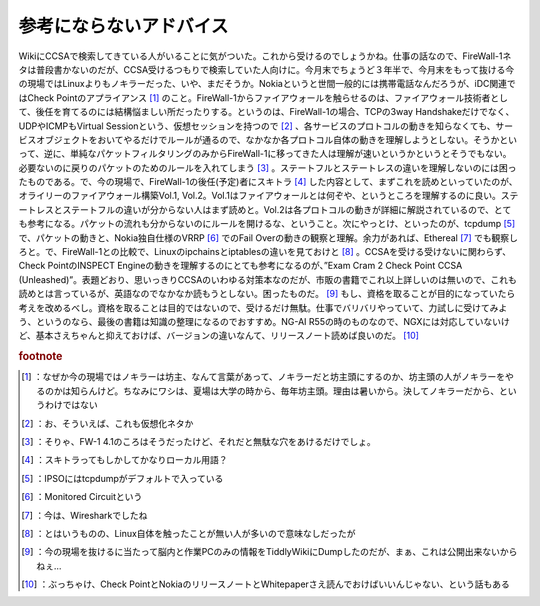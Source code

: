 ﻿参考にならないアドバイス
########################


WikiにCCSAで検索してきている人がいることに気がついた。これから受けるのでしょうかね。仕事の話なので、FireWall-1ネタは普段書かないのだが、CCSA受けるつもりで検索していた人向けに。今月末でちょうど３年半で、今月末をもって抜ける今の現場ではLinuxよりもノキラーだった、いや、まだそうか。Nokiaというと世間一般的には携帯電話なんだろうが、iDC関連ではCheck Pointのアプライアンス [#]_ のこと。FireWall-1からファイアウォールを触らせるのは、ファイアウォール技術者として、後任を育てるのには結構悩ましい所だったりする。というのは、FireWall-1の場合、TCPの3way Handshakeだけでなく、UDPやICMPもVirtual Sessionという、仮想セッションを持つので [#]_ 、各サービスのプロトコルの動きを知らなくても、サービスオブジェクトをおいてやるだけでルールが通るので、なかなか各プロトコル自体の動きを理解しようとしない。そうかといって、逆に、単純なパケットフィルタリングのみからFireWall-1に移ってきた人は理解が速いというかというとそうでもない。必要ないのに戻りのパケットのためのルールを入れてしまう [#]_ 。ステートフルとステートレスの違いを理解しないのには困ったものである。で、今の現場で、FireWall-1の後任(予定)者にスキトラ [#]_ した内容として、まずこれを読めといっていたのが、オライリーのファイアウォール構築Vol.1, Vol.2。Vol.1はファイアウォールとは何ぞや、というところを理解するのに良い。ステートレスとステートフルの違いが分からない人はまず読めと。Vol.2は各プロトコルの動きが詳細に解説されているので、とても参考になる。パケットの流れも分からないのにルールを開けるな、ということ。次にやっとけ、といったのが、tcpdump [#]_ で、パケットの動きと、Nokia独自仕様のVRRP [#]_ でのFail Overの動きの観察と理解。余力があれば、Ethereal [#]_ でも観察しろと。で、FireWall-1との比較で、Linuxのipchainsとiptablesの違いを見ておけと [#]_ 。CCSAを受ける受けないに関わらず、Check PointのINSPECT Engineの動きを理解するのにとても参考になるのが、”Exam Cram 2 Check Point CCSA (Unleashed)”。表題どおり、思いっきりCCSAのいわゆる対策本なのだが、市販の書籍でこれ以上詳しいのは無いので、これも読めとは言っているが、英語なのでなかなか読もうとしない。困ったものだ。 [#]_ もし、資格を取ることが目的になっていたら考えを改めるべし。資格を取ることは目的ではないので、受けるだけ無駄。仕事でバリバリやっていて、力試しに受けてみよう、というのなら、最後の書籍は知識の整理になるのでおすすめ。NG-AI R55の時のものなので、NGXには対応していないけど、基本さえちゃんと抑えておけば、バージョンの違いなんて、リリースノート読めば良いのだ。 [#]_ 



  
    
  
  


  
    
  
  



  
    
  
  
 


.. rubric:: footnote

.. [#] ：なぜか今の現場ではノキラーは坊主、なんて言葉があって、ノキラーだと坊主頭にするのか、坊主頭の人がノキラーをやるのかは知らんけど。ちなみにワシは、夏場は大学の時から、毎年坊主頭。理由は暑いから。決してノキラーだから、というわけではない
.. [#] ：お、そういえば、これも仮想化ネタか
.. [#] ：そりゃ、FW-1 4.1のころはそうだったけど、それだと無駄な穴をあけるだけでしょ。
.. [#] ：スキトラってもしかしてかなりローカル用語？
.. [#] ：IPSOにはtcpdumpがデフォルトで入っている
.. [#] ：Monitored Circuitという
.. [#] ：今は、Wiresharkでしたね
.. [#] ：とはいうものの、Linux自体を触ったことが無い人が多いので意味なしだったが
.. [#] ：今の現場を抜けるに当たって脳内と作業PCのみの情報をTiddlyWikiにDumpしたのだが、まぁ、これは公開出来ないからねぇ…
.. [#] ：ぶっちゃけ、Check PointとNokiaのリリースノートとWhitepaperさえ読んでおけばいいんじゃない、という話もある



.. author:: mkouhei
.. categories:: security, book, 
.. tags::


